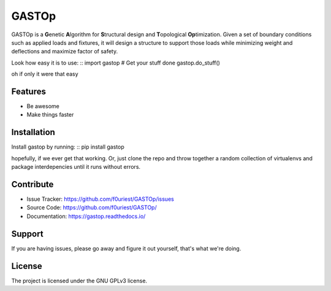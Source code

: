 ========
GASTOp
========

.. image:: https://travis-ci.org/f0uriest/GASTOp.svg?branch=dev
    :target: https://travis-ci.org/f0uriest/GASTOp
    :alt: Build Status
.. image:: https://coveralls.io/repos/github/f0uriest/GASTOp/badge.svg?branch=dev
    :target: https://coveralls.io/github/f0uriest/GASTOp?branch=dev
    :alt: Code Coverage
.. image:: https://readthedocs.org/projects/gastop/badge/?version=latest
    :target: https://gastop.readthedocs.io/en/latest/?badge=latest
    :alt: Documentation Status
      
GASTOp is a **G**\ enetic **A**\ lgorithm for **S**\ tructural design and **T**\ opological **Op**\ timization.
Given a set of boundary conditions such as applied loads and fixtures, it will design a structure to support those loads while minimizing weight and deflections and maximize factor of safety. 

Look how easy it is to use:
::
import gastop
# Get your stuff done
gastop.do_stuff()

oh if only it were that easy

Features
--------

- Be awesome
- Make things faster

Installation
------------

Install gastop by running:
::
pip install gastop
	
hopefully, if we ever get that working.
Or, just clone the repo and throw together a random collection of virtualenvs and package interdepencies until it runs without errors.

Contribute
----------

- Issue Tracker: `<https://github.com/f0uriest/GASTOp/issues>`_
- Source Code: `<https://github.com/f0uriest/GASTOp/>`_
- Documentation: `<https://gastop.readthedocs.io/>`_
  
Support
-------

If you are having issues, please go away and figure it out yourself, that's what we're doing.

License
-------

The project is licensed under the GNU GPLv3 license.
